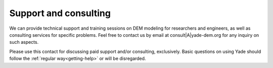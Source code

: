 .. _consulting:

########################
Support and consulting
########################

We can provide technical support and training sessions on DEM modeling for researchers and engineers, as well as consulting services for specific problems.
Feel free to contact us by email at consult|A|yade-dem.org for any inquiry on such aspects.

Please use this contact for discussing paid support and/or consulting, exclusively. Basic questions on using Yade should follow the :ref:`regular way<getting-help>` or will be disregarded.

